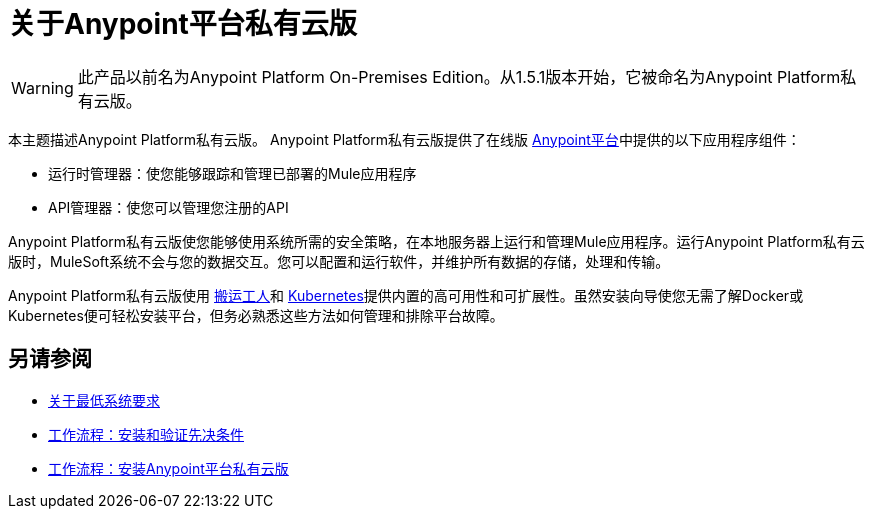 = 关于Anypoint平台私有云版

[WARNING]
此产品以前名为Anypoint Platform On-​​Premises Edition。从1.5.1版本开始，它被命名为Anypoint Platform私有云版。

本主题描述Anypoint Platform私有云版。 Anypoint Platform私有云版提供了在线版 link:https://anypoint.mulesoft.com[Anypoint平台]中提供的以下应用程序组件：

* 运行时管理器：使您能够跟踪和管理已部署的Mule应用程序
*  API管理器：使您可以管理您注册的API

Anypoint Platform私有云版使您能够使用系统所需的安全策略，在本地服务器上运行和管理Mule应用程序。运行Anypoint Platform私有云版时，MuleSoft系统不会与您的数据交互。您可以配置和运行软件，并维护所有数据的存储，处理和传输。

Anypoint Platform私有云版使用 link:https://www.docker.com/[搬运工人]和 link:https://kubernetes.io/[Kubernetes]提供内置的高可用性和可扩展性。虽然安装向导使您无需了解Docker或Kubernetes便可轻松安装平台，但务必熟悉这些方法如何管理和排除平台故障。

== 另请参阅

*  link:system-requirements[关于最低系统要求]
*  link:prereq-workflow[工作流程：安装和验证先决条件]
*  link:install-workflow[工作流程：安装Anypoint平台私有云版]
